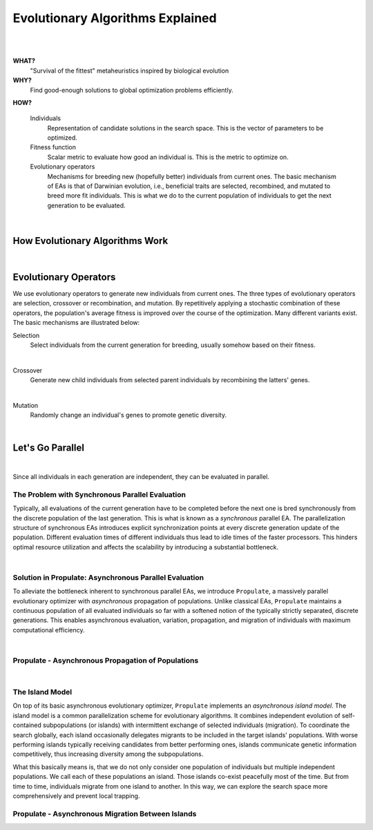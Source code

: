 .. easexplained:

Evolutionary Algorithms Explained
=================================
|

.. image:: images/mario_cropped.png
   :width: 80 %
   :align: center
|

**WHAT?**
    "Survival of the fittest" metaheuristics inspired by biological evolution

**WHY?**
    Find good-enough solutions to global optimization problems efficiently.

**HOW?**

    Individuals
        Representation of candidate solutions in the search space. This is the vector of parameters to be optimized.
    Fitness function
        Scalar metric to evaluate how good an individual is. This is the metric to optimize on.
    Evolutionary operators
        Mechanisms for breeding new (hopefully better) individuals from current ones.
        The basic mechanism of EAs is that of Darwinian evolution, i.e., beneficial traits are selected, recombined,
        and mutated to breed more fit individuals. This is what we do to the current population of individuals to get
        the next generation to be evaluated.

.. figure:: images/ea_jargon.png
   :width: 52 %
   :align: center

|

How Evolutionary Algorithms Work
--------------------------------

.. image:: images/ea_pop.png
   :width: 100 %
   :align: center

|

Evolutionary Operators
----------------------

We use evolutionary operators to generate new individuals from current ones.
The three types of evolutionary operators are selection, crossover or recombination, and mutation.
By repetitively applying a stochastic combination of these operators, the population's average fitness is improved over the course
of the optimization. Many different variants exist.
The basic mechanisms are illustrated below:

Selection
    Select individuals from the current generation for breeding, usually somehow based on their fitness.

.. image:: images/selection.png
   :width: 72 %
   :align: center

|

Crossover
    Generate new child individuals from selected parent individuals by recombining the latters' genes.

.. image:: images/crossover.png
   :width: 100 %
   :align: center

|

Mutation
    Randomly change an individual's genes to promote genetic diversity.

.. image:: images/mutation.png
   :width: 72 %
   :align: center

|

Let's Go Parallel
-----------------
.. image:: images/ea_parallel.png
   :width: 100 %
   :align: center

|

Since all individuals in each generation are independent, they can be evaluated in parallel.

The Problem with Synchronous Parallel Evaluation
^^^^^^^^^^^^^^^^^^^^^^^^^^^^^^^^^^^^^^^^^^^^^^^^
Typically, all evaluations of the current generation have to be completed before the next one is bred synchronously
from the discrete population of the last generation. This is what is known as a *synchronous* parallel EA.
The parallelization structure of synchronous EAs introduces explicit synchronization points at every discrete generation
update of the population. Different evaluation times of different individuals thus lead to idle times of the faster
processors. This hinders optimal resource utilization and affects the scalability by introducing a substantial bottleneck.

.. image:: images/synchronous_EA.png
   :width: 60 %
   :align: center

|

Solution in Propulate: Asynchronous Parallel Evaluation
^^^^^^^^^^^^^^^^^^^^^^^^^^^^^^^^^^^^^^^^^^^^^^^^^^^^^^^
To alleviate the bottleneck inherent to synchronous parallel EAs, we introduce ``Propulate``, a massively parallel
evolutionary optimizer with *asynchronous* propagation of populations.
Unlike classical EAs, ``Propulate`` maintains a continuous population of all evaluated individuals so far with a
softened notion of the typically strictly separated, discrete generations.
This enables asynchronous evaluation, variation, propagation, and migration of individuals with maximum computational
efficiency.

.. image:: images/asynchronous_EA.png
   :width: 50 %
   :align: center

|

Propulate - Asynchronous Propagation of Populations
^^^^^^^^^^^^^^^^^^^^^^^^^^^^^^^^^^^^^^^^^^^^^^^^^^^

.. image:: images/async_prop.png
   :width: 100 %
   :align: center

|

The Island Model
^^^^^^^^^^^^^^^^

On top of its basic asynchronous evolutionary optimizer, ``Propulate`` implements an *asynchronous island model*.
The island model is a common parallelization scheme for evolutionary algorithms. It combines independent evolution of
self-contained subpopulations (or islands) with intermittent exchange of selected individuals (migration).
To coordinate the search globally, each island occasionally delegates migrants to be included in the target islands'
populations. With worse performing islands typically receiving candidates from better performing ones, islands
communicate genetic information competitively, thus increasing diversity among the subpopulations.

What this basically means is, that we do not only consider one population of individuals but multiple independent
populations. We call each of these populations an island. Those islands co-exist peacefully most of the time. But from
time to time, individuals migrate from one island to another. In this way, we can explore the
search space more comprehensively and prevent local trapping.

|im|  |im|

.. |im| image:: images/async_prop_island_reduced.png
   :width: 49 %


Propulate - Asynchronous Migration Between Islands
^^^^^^^^^^^^^^^^^^^^^^^^^^^^^^^^^^^^^^^^^^^^^^^^^^
.. image:: images/async_migr.png
   :width: 100 %
   :align: center